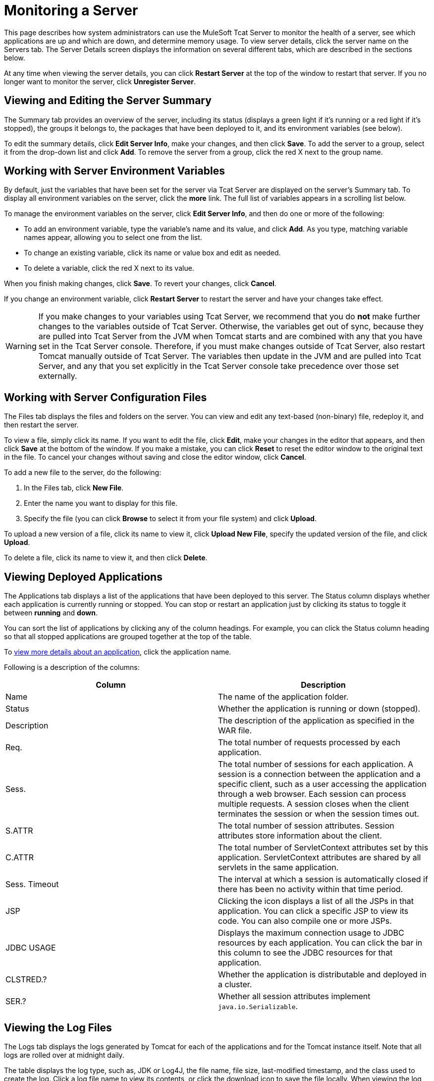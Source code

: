 = Monitoring a Server
:keywords: tcat, monitor, server, environment, variables, summary, memory

This page describes how system administrators can use the MuleSoft Tcat Server to monitor the health of a server, see which applications are up and which are down, and determine memory usage. To view server details, click the server name on the Servers tab. The Server Details screen displays the information on several different tabs, which are described in the sections below.

At any time when viewing the server details, you can click *Restart Server* at the top of the window to restart that server. If you no longer want to monitor the server, click *Unregister Server*.

== Viewing and Editing the Server Summary

The Summary tab provides an overview of the server, including its status (displays a green light if it's running or a red light if it's stopped), the groups it belongs to, the packages that have been deployed to it, and its environment variables (see below).

To edit the summary details, click *Edit Server Info*, make your changes, and then click *Save*. To add the server to a group, select it from the drop-down list and click *Add*. To remove the server from a group, click the red X next to the group name.

== Working with Server Environment Variables

By default, just the variables that have been set for the server via Tcat Server are displayed on the server's Summary tab. To display all environment variables on the server, click the *more* link. The full list of variables appears in a scrolling list below.

To manage the environment variables on the server, click *Edit Server Info*, and then do one or more of the following:

* To add an environment variable, type the variable's name and its value, and click *Add*. As you type, matching variable names appear, allowing you to select one from the list.
* To change an existing variable, click its name or value box and edit  as needed.
* To delete a variable, click the red X next to its value.

When you finish making changes, click *Save*. To revert your changes, click *Cancel*.

If you change an environment variable, click *Restart Server* to restart the server and have your changes take effect.

[WARNING]
If you make changes to your variables using Tcat Server, we recommend that you do *not* make further changes to the variables outside of Tcat Server. Otherwise, the variables get out of sync, because they are pulled into Tcat Server from the JVM when Tomcat starts and are combined with any that you have set in the Tcat Server console. Therefore, if you must make changes outside of Tcat Server, also restart Tomcat manually outside of Tcat Server. The variables then update in the JVM and are pulled into Tcat Server, and any that you set explicitly in the Tcat Server console take precedence over those set externally.

== Working with Server Configuration Files

The Files tab displays the files and folders on the server. You can view and edit any text-based (non-binary) file, redeploy it, and then restart the server.

To view a file, simply click its name. If you want to edit the file, click *Edit*, make your changes in the editor that appears, and then click *Save* at the bottom of the window. If you make a mistake, you can click *Reset* to reset the editor window to the original text in the file. To cancel your changes without saving and close the editor window, click *Cancel*.

To add a new file to the server, do the following:

. In the Files tab, click *New File*.
. Enter the name you want to display for this file.
. Specify the file (you can click *Browse* to select it from your file system) and click *Upload*.

To upload a new version of a file, click its name to view it, click *Upload New File*, specify the updated version of the file, and click *Upload*.

To delete a file, click its name to view it, and then click *Delete*.

== Viewing Deployed Applications

The Applications tab displays a list of the applications that have been deployed to this server. The Status column displays whether each application is currently running or stopped. You can stop or restart an application just by clicking its status to toggle it between *running* and *down*.

You can sort the list of applications by clicking any of the column headings. For example, you can click the Status column heading so that all stopped applications are grouped together at the top of the table.

To link:/tcat-server/v/7.1.0/monitoring-applications[view more details about an application], click the application name.

Following is a description of the columns:

[%header,cols="2*a"]
|===
|Column |Description
|Name |The name of the application folder.
|Status |Whether the application is running or down (stopped).
|Description |The description of the application as specified in the WAR file.
|Req. |The total number of requests processed by each application.
|Sess. |The total number of sessions for each application. A session is a connection between the application and a specific client, such as a user accessing the application through a web browser. Each session can process multiple requests. A session closes when the client terminates the session or when the session times out.
|S.ATTR |The total number of session attributes. Session attributes store information about the client.
|C.ATTR |The total number of ServletContext attributes set by this application. ServletContext attributes are shared by all servlets in the same application.
|Sess. Timeout |The interval at which a session is automatically closed if there has been no activity within that time period.
|JSP |Clicking the icon displays a list of all the JSPs in that application. You can click a specific JSP to view its code. You can also compile one or more JSPs.
|JDBC USAGE |Displays the maximum connection usage to JDBC resources by each application. You can click the bar in this column to see the JDBC resources for that application.
|CLSTRED.? |Whether the application is distributable and deployed in a cluster.
|SER.? |Whether all session attributes implement `java.io.Serializable`.
|===

== Viewing the Log Files

The Logs tab displays the logs generated by Tomcat for each of the applications and for the Tomcat instance itself. Note that all logs are rolled over at midnight daily.

The table displays the log type, such as, JDK or Log4J, the file name, file size, last-modified timestamp, and the class used to create the log. Click a log file name to view its contents, or click the download icon to save the file locally. When viewing the log file contents, you can use the zoom buttons to make the font larger or smaller, you can adjust the line wrapping, and you can clear the log file. The log is updated as it is being written; to pause it, click *Pause Tailing*. To resume watching it in real time, click *Resume Tailing*. To return to the list of logs, click *Back to log files list*.

For details on the logs generated by Tcat Server, see link:/tcat-server/v/7.1.0/working-with-logs[Working with Logs].

== Viewing Threads

The Threads tab allows you to view the threads that are running in the JVM. The information displayed depends on whether the server's JVM has the JMX agent installed or is based on the thread class. The thread class view displays less-detailed information, so if you need more details, you should consider installing a JMX agent. To enable the JMX agent with Tomcat, add the -Dcom.sun.management.jmxremote option to your CATALINA_OPTS setting as described in link:/tcat-server/v/7.1.0/installation[Installation].

=== JVM Agent Information

[%header,cols="2*a"]
|===
|Column |Description
|ID |A unique identifier for this thread. This value is assigned by the JVM whenever the application creates a thread.
|NAME |The thread name. This value is assigned by the application.
|EXEC. POINT |The point in the code where the thread was executed. The class name and line number are displayed if available.
|STATE |The current http://docs.oracle.com/javase/1.5.0/docs/api/java/lang/Thread.State.html[state of the thread].
|IN.NATIVE |Whether this thread is executing in native code.
|SUSP. |Whether this thread is suspended (that is, `Thread.suspend()` was called on the thread).
|WC |The http://docs.oracle.com/javase/1.5.0/docs/api/java/lang/management/ThreadInfo.html#getWaitedCount()[waited count]. This is the number of times the thread has been waiting.
|BC |The http://docs.oracle.com/javase/1.5.0/docs/api/java/lang/management/ThreadInfo.html#getBlockedCount()[blocked count]. This is the number of times the thread has been blocked from entering a monitor. Typically, this happens when the thread has to wait when trying to enter a `synchronized()` block.
|===

=== Thread Class Information

[%header,cols="2*a"]
|===
|Column |Description
|NAME |The thread name. This value is assigned by the application.
|P |The priority of this thread. The higher the number, the higher its priority over other threads, and the more time it  gets from the CPU.
|APP |The application to which this thread belongs.
|CLASS LOADER |The context class loader for this thread. Click the class to see the classpath the thread can access.
|GROUP |The thread group to which this thread belongs.
|THREAD CLASS |The class implementation that generated this thread.
|RUNNABLE CLASS |The class that is executed by this thread.
|D |Whether the thread is a daemon.
|I |Whether the thread has been interrupted.
|===

== Viewing System Information

The System Information tab displays information about the computer on which Tcat Server is installed.

The memory utilization bar shows you at a glance how much memory is being used on the server. To release memory that's being taken up by objects that are no longer in use by the applications, click *Force Garbage Collection*. This link runs `System.gc()`, which advises the JVM to perform the garbage collection. Alternatively, you can click "Advise GC" (also runs `System.gc()`) or "Advise Finalization" (which runs `System.runFinalization()` to suggest running finalization methods on objects) on the Memory Utilization page. These options should only be invoked in a development or test environment, because they can cause a short pause in application execution and can possibly make the JVM freeze.

To view more specific information about memory utilization, click *Memory Utilization* in the vertical menu bar on the right side of the screen. The screen now displays memory usage for different caches and spaces and allows you to display a chart for each.

The rest of this tab displays information about the operating system and Tomcat container installed on this server. To display more specific information about the operating system, including available RAM and historical usage charts, click *OS Information* in the vertical menu bar on the right side of the screen.

To view system properties, such as the Java home directory and Tomcat's base and home directories (catalina.base and catalina.home), click *System Properties* in the vertical menu bar.

Lastly, if your JVM is controlled by a Java Service Wrapper, you can click *Wrapper Control* to view information about the wrapper, including its Java PID, whether debug is enabled, and the values of all its properties.

== Viewing the Connectors

The Status tab allows you to view the status of the connectors used to connect client requests to the applications. The connectors are divided into groups based on the port and protocol they use. Each group displays information such as the total number of available and busy threads in that group. It also displays information for each individual connector, including the remote IP address, current stage, and the URL of the request.

The Connectors tab displays charts that show traffic volume information for all available connectors. The feed is live, and the charts are automatically updated every 30 seconds. You can toggle the visibility of a connector group by clicking that group's header panel.

link:/tcat-server/v/7.1.0/deploying-applications[<< Previous: *Deploying Applications*]

link:/tcat-server/v/7.1.0/monitoring-applications[Next: *Monitoring Applications* >>]
